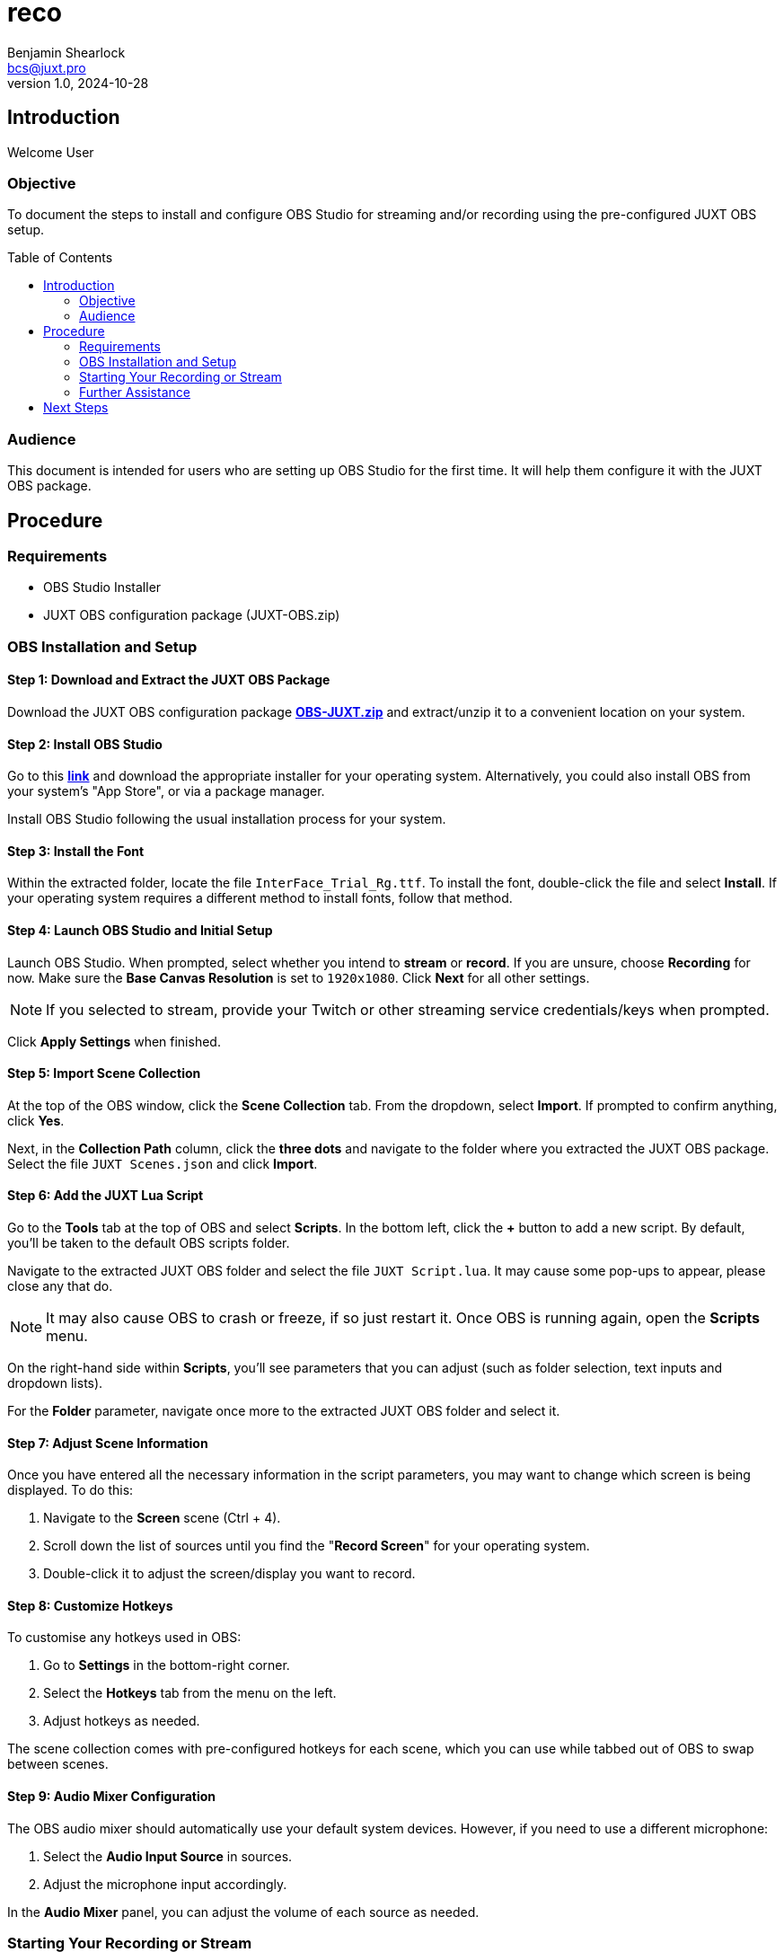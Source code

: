 = reco
Benjamin Shearlock <bcs@juxt.pro>
v1.0, 2024-10-28
:status: WORKING RECOMMENDATION
:classification: INTERNAL
:reader-nickname: User
:reader-code: <juxter-code>
:reader-fullname: User
:toc: macro

== Introduction

Welcome {reader-nickname}

=== Objective

To document the steps to install and configure OBS Studio for streaming and/or recording using the pre-configured JUXT OBS setup.

toc::[]

=== Audience

This document is intended for users who are setting up OBS Studio for the first time. It will help them configure it with the JUXT OBS package.

== Procedure

=== Requirements

* OBS Studio Installer
* JUXT OBS configuration package (JUXT-OBS.zip)

=== OBS Installation and Setup

==== Step 1: Download and Extract the JUXT OBS Package

// Use Pages to link this as a direct download in the future!
Download the JUXT OBS configuration package *link:https://juxt.github.io/reco/OBS-JUXT.zip[OBS-JUXT.zip]* and extract/unzip it to a convenient location on your system.

==== Step 2: Install OBS Studio

Go to this *link:https://obsproject.com/[link]* and download the appropriate installer for your operating system. Alternatively, you could also install OBS from your system's "App Store", or via a package manager.

Install OBS Studio following the usual installation process for your system.

==== Step 3: Install the Font

Within the extracted folder, locate the file `InterFace_Trial_Rg.ttf`. To install the font, double-click the file and select **Install**. If your operating system requires a different method to install fonts, follow that method.

==== Step 4: Launch OBS Studio and Initial Setup

Launch OBS Studio. When prompted, select whether you intend to **stream** or **record**. If you are unsure, choose **Recording** for now. Make sure the **Base Canvas Resolution** is set to `1920x1080`. Click **Next** for all other settings.

NOTE: If you selected to stream, provide your Twitch or other streaming service credentials/keys when prompted. 

Click **Apply Settings** when finished.

==== Step 5: Import Scene Collection

At the top of the OBS window, click the **Scene Collection** tab. From the dropdown, select **Import**. If prompted to confirm anything, click **Yes**.

Next, in the **Collection Path** column, click the **three dots** and navigate to the folder where you extracted the JUXT OBS package. Select the file `JUXT Scenes.json` and click **Import**.

==== Step 6: Add the JUXT Lua Script

Go to the **Tools** tab at the top of OBS and select **Scripts**. In the bottom left, click the **+** button to add a new script. By default, you'll be taken to the default OBS scripts folder.

Navigate to the extracted JUXT OBS folder and select the file `JUXT Script.lua`. It may cause some pop-ups to appear, please close any that do.

NOTE: It may also cause OBS to crash or freeze, if so just restart it. Once OBS is running again, open the **Scripts** menu.

On the right-hand side within **Scripts**, you'll see parameters that you can adjust (such as folder selection, text inputs and dropdown lists).

For the **Folder** parameter, navigate once more to the extracted JUXT OBS folder and select it.

==== Step 7: Adjust Scene Information

Once you have entered all the necessary information in the script parameters, you may want to change which screen is being displayed. To do this:

1. Navigate to the **Screen** scene (Ctrl + 4).
2. Scroll down the list of sources until you find the "**Record Screen**" for your operating system.
3. Double-click it to adjust the screen/display you want to record.

==== Step 8: Customize Hotkeys

To customise any hotkeys used in OBS:

1. Go to **Settings** in the bottom-right corner.
2. Select the **Hotkeys** tab from the menu on the left.
3. Adjust hotkeys as needed.

The scene collection comes with pre-configured hotkeys for each scene, which you can use while tabbed out of OBS to swap between scenes.

==== Step 9: Audio Mixer Configuration

The OBS audio mixer should automatically use your default system devices. However, if you need to use a different microphone:

1. Select the **Audio Input Source** in sources.
2. Adjust the microphone input accordingly.

In the **Audio Mixer** panel, you can adjust the volume of each source as needed.

=== Starting Your Recording or Stream

To begin streaming or recording, use the **Start Streaming** or **Start Recording** buttons located on the far right in the **Controls** panel. These can also be assigned to hotkeys.

=== Further Assistance

If you encounter any issues with the installation or have further questions, please contact @bcs on Slack.

== Next Steps

With OBS setup, you can customise it as needed for your streaming and recording requirements.
